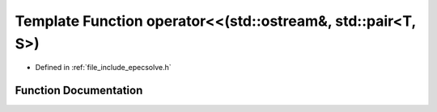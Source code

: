 .. _exhale_function_epecsolve_8h_1ad1ffe1b9a16567d2d765c957692925fb:

Template Function operator<<(std::ostream&, std::pair<T, S>)
============================================================

- Defined in :ref:`file_include_epecsolve.h`


Function Documentation
----------------------


.. doxygenfunction:: operator<<(std::ostream&, std::pair<T, S>)

